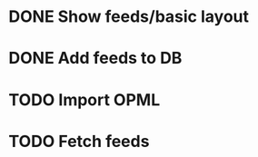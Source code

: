 * DONE Show feeds/basic layout
  :LOGBOOK:
  CLOCK: [2013-03-16 Sat 01:22]--[2013-03-16 Sat 01:58] =>  0:36
  CLOCK: [2013-03-15 Fri 00:31]--[2013-03-15 Fri 00:52] =>  0:21
  CLOCK: [2013-03-15 Fri 00:10]--[2013-03-15 Fri 00:30] =>  0:20
  :END:
* DONE Add feeds to DB
  :LOGBOOK:
  CLOCK: [2013-03-16 Sat 02:21]--[2013-03-16 Sat 02:41] =>  0:20
  CLOCK: [2013-03-16 Sat 01:58]--[2013-03-16 Sat 02:20] =>  0:22
  :END:
* TODO Import OPML
  :LOGBOOK:
  CLOCK: [2013-03-16 Sat 20:50]--[2013-03-16 Sat 21:12] =>  0:22
  :END:
* TODO Fetch feeds
